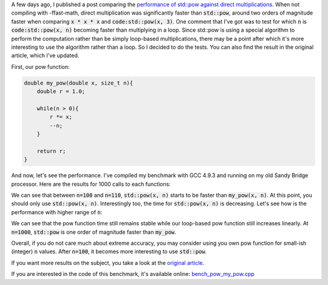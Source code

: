 A few days ago, I published a post comparing the
`performance of std::pow against direct multiplications <https://baptiste-wicht.com/posts/2017/09/cpp11-performance-tip-when-to-use-std-pow.html>`_. When not compiling with -ffast-math, direct multiplication was significantly faster than :code:`std::pow`, around two orders of magnitude faster when comparing :code:`x * x * x` and :code:`code:std::pow(x, 3)`.
One comment that I've got was to test for which :code:`n` is
:code:`code:std::pow(x, n)` becoming faster than multiplying in a loop. Since
std::pow is using a special algorithm to perform the computation rather than be
simply loop-based multiplications, there may be a point after which it's more interesting to use the
algorithm rather than a loop. So I decided to do the tests. You can also find
the result in the original article, which I've updated.

First, our pow function:

.. code:: c++

    double my_pow(double x, size_t n){
        double r = 1.0;

        while(n > 0){
            r *= x;
            --n;
        }

        return r;
    }

And now, let's see the performance. I've compiled my benchmark with GCC 4.9.3
and running on my old Sandy Bridge processor. Here are the results for 1000
calls to each functions:

.. raw:: html

    <div id="graph_std_pow_my_pow_1" style="width: 700px; height: 400px;"></div>

We can see that between :code:`n=100` and :code:`n=110`, :code:`std::pow(x, n)`
starts to be faster than :code:`my_pow(x, n)`. At this point, you should only
use :code:`std::pow(x, n)`.  Interestingly too, the time for :code:`std::pow(x,
n)` is decreasing. Let's see how is the performance with higher range of
:code:`n`:

.. raw:: html

    <div id="graph_std_pow_my_pow_2" style="width: 700px; height: 400px;"></div>

We can see that the pow function time still remains stable while our loop-based
pow function still increases linearly. At :code:`n=1000`, :code:`std::pow` is
one order of magnitude faster than :code:`my_pow`.

Overall, if you do not care much about extreme accuracy, you may consider using
you own pow function for small-ish (integer) :code:`n` values. After
:code:`n=100`, it becomes more interesting to use :code:`std::pow`.

If you want more results on the subject, you take a look at the
`original article <https://baptiste-wicht.com/posts/2017/09/cpp11-performance-tip-when-to-use-std-pow.html>`_.

If you are interested in the code of this benchmark, it's available online:
`bench_pow_my_pow.cpp <https://github.com/wichtounet/articles/blob/master/src/bench_pow_my_pow.cpp>`_

.. raw:: html

    <script type="text/javascript" src="https://www.google.com/jsapi"></script>
    <script type="text/javascript">google.load('visualization', '1.0', {'packages':['corechart']});</script>
    <script type="text/javascript">
    function draw_graph_pow_my_pow_1(){
    var data = google.visualization.arrayToDataTable([
    ['n', 'my_pow(x, n)', 'std::pow(x, n)'],
    ['10',   2,     127],
    ['20',   17,     123],
    ['30',   26,     127],
    ['40',   36,     123],
    ['50',   43,     123],
    ['60',   55,     123],
    ['70',   72,     123],
    ['80',   85,     123],
    ['90',   102,    126],
    ['100',  114,    125],
    ['110',  131,    115],
    ['120',  144,    111],
    ['130',  165,    111],
    ['140',  173,    108],
    ['150',  189,    107],
    ['160',  202,    112],
    ['170',  219,    106],
    ['180',  232,    105],
    ['190',  249,    108],
    ['200',  261,    105],
    ]);
    var graph = new google.visualization.LineChart(document.getElementById('graph_std_pow_my_pow_1'));
    var options = {curveType: "function",title: "std::pow(x, 2) (float)",animation: {duration:1200, easing:"in"},width: 700, height: 400,hAxis: {title:"Number of elements", slantedText:true},vAxis: {viewWindow: {min:0}, title:"us"}};
    graph.draw(data, options);
    }
    function draw_graph_pow_my_pow_2(){
    var data = google.visualization.arrayToDataTable([
    ['n', 'my_pow(x, n)', 'std::pow(x, n)'],
    ['100',  114,    125],
    ['200',  261,    105],
    ['300',  410,    104],
    ['400',  558,    104],
    ['500',  708,    104],
    ['600',  855,    104],
    ['700',  1002,   104],
    ['800',  1148,   104],
    ['900',  1300,   104],
    ['1000', 1442,   104],
    ]);
    var graph = new google.visualization.LineChart(document.getElementById('graph_std_pow_my_pow_2'));
    var options = {curveType: "function",title: "std::pow(x, 2) (float)",animation: {duration:1200, easing:"in"},width: 700, height: 400,hAxis: {title:"Number of elements", slantedText:true},vAxis: {viewWindow: {min:0}, title:"us"}};
    graph.draw(data, options);
    }
    function draw_all(){
    draw_graph_pow_my_pow_1();
    draw_graph_pow_my_pow_2();
    }
    google.setOnLoadCallback(draw_all);
    </script>
